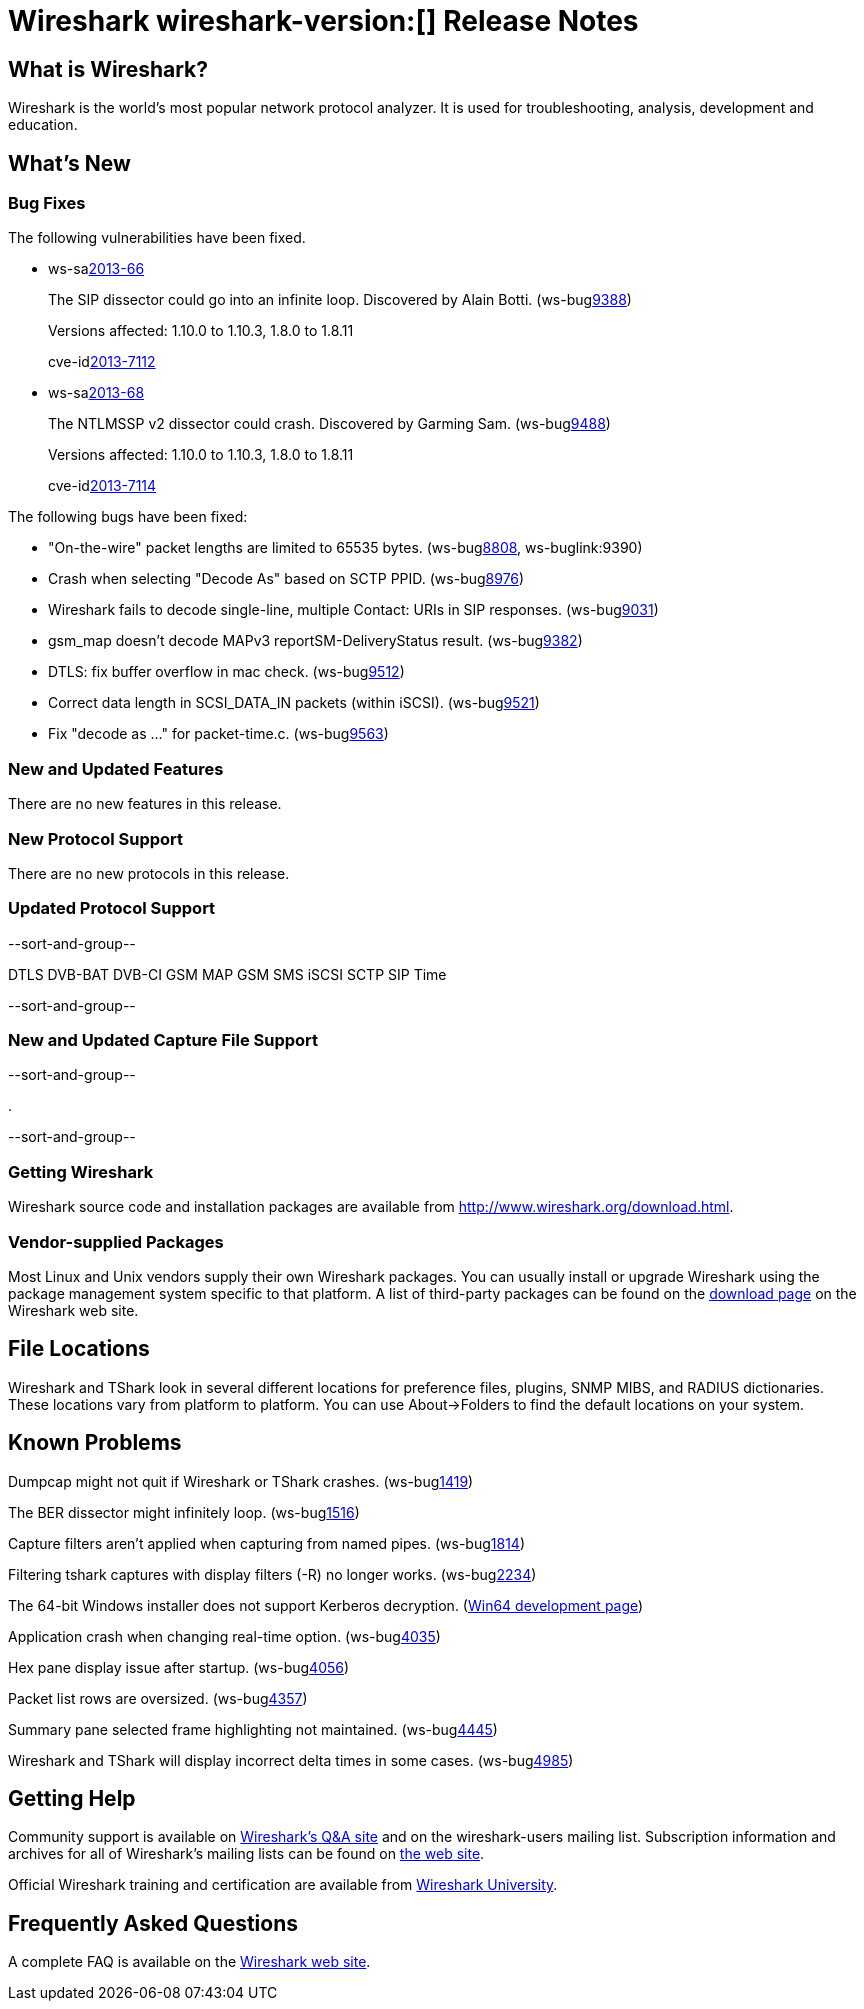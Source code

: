 = Wireshark wireshark-version:[] Release Notes
// $Id$

== What is Wireshark?

Wireshark is the world's most popular network protocol analyzer. It is
used for troubleshooting, analysis, development and education.

== What's New

=== Bug Fixes

The following vulnerabilities have been fixed.

//* ws-buglink:5000[]
//* ws-buglink:6000[Wireshark bug]
//* ws-salink:2013-11[]
//* cve-idlink:2013-2486[]

* ws-salink:2013-66[]
+
The SIP dissector could go into an infinite loop. Discovered by Alain Botti.
// Fixed in trunk-1.10: r53195
// Fixed in trunk-1.8: r53197
(ws-buglink:9388[])
+
Versions affected: 1.10.0 to 1.10.3, 1.8.0 to 1.8.11
+
cve-idlink:2013-7112[]

* ws-salink:2013-68[]
+
The NTLMSSP v2 dissector could crash. Discovered by Garming Sam.
// Fixed in trunk: r53626
// Fixed in trunk-1.10: r54072
// Fixed in trunk-1.8: r54146
(ws-buglink:9488[])
+
Versions affected: 1.10.0 to 1.10.3, 1.8.0 to 1.8.11
+
cve-idlink:2013-7114[]

The following bugs have been fixed:

//* Wireshark will strip the paint off your car, then apply a hideous
//flame job to the hood and fenders using gray, red, and black primer.
//(ws-buglink:0000[])

* "On-the-wire" packet lengths are limited to 65535 bytes. (ws-buglink:8808[], ws-buglink:9390)

* Crash when selecting "Decode As"  based on SCTP PPID. (ws-buglink:8976[])

* Wireshark fails to decode single-line, multiple Contact: URIs in SIP responses. (ws-buglink:9031[])

* gsm_map doesn't decode MAPv3 reportSM-DeliveryStatus result. (ws-buglink:9382[])

* DTLS: fix buffer overflow in mac check. (ws-buglink:9512[])

* Correct data length in SCSI_DATA_IN packets (within iSCSI). (ws-buglink:9521[])

* Fix "decode as ..." for packet-time.c. (ws-buglink:9563[])

=== New and Updated Features

There are no new features in this release.

=== New Protocol Support

There are no new protocols in this release.

=== Updated Protocol Support

--sort-and-group--

DTLS
DVB-BAT
DVB-CI
GSM MAP
GSM SMS
iSCSI
SCTP
SIP
Time

--sort-and-group--

=== New and Updated Capture File Support

--sort-and-group--

.

--sort-and-group--

=== Getting Wireshark

Wireshark source code and installation packages are available from
http://www.wireshark.org/download.html.

=== Vendor-supplied Packages

Most Linux and Unix vendors supply their own Wireshark packages. You can
usually install or upgrade Wireshark using the package management system
specific to that platform. A list of third-party packages can be found
on the http://www.wireshark.org/download.html#thirdparty[download page]
on the Wireshark web site.

== File Locations

Wireshark and TShark look in several different locations for preference
files, plugins, SNMP MIBS, and RADIUS dictionaries. These locations vary
from platform to platform. You can use About→Folders to find the default
locations on your system.

== Known Problems

Dumpcap might not quit if Wireshark or TShark crashes.
(ws-buglink:1419[])

The BER dissector might infinitely loop.
(ws-buglink:1516[])

Capture filters aren't applied when capturing from named pipes.
(ws-buglink:1814[])

Filtering tshark captures with display filters (-R) no longer works.
(ws-buglink:2234[])

The 64-bit Windows installer does not support Kerberos decryption.
(https://wiki.wireshark.org/Development/Win64[Win64 development page])

Application crash when changing real-time option.
(ws-buglink:4035[])

Hex pane display issue after startup.
(ws-buglink:4056[])

Packet list rows are oversized.
(ws-buglink:4357[])

Summary pane selected frame highlighting not maintained.
(ws-buglink:4445[])

Wireshark and TShark will display incorrect delta times in some cases.
(ws-buglink:4985[])

== Getting Help

Community support is available on http://ask.wireshark.org/[Wireshark's
Q&A site] and on the wireshark-users mailing list. Subscription
information and archives for all of Wireshark's mailing lists can be
found on http://www.wireshark.org/lists/[the web site].

Official Wireshark training and certification are available from
http://www.wiresharktraining.com/[Wireshark University].

== Frequently Asked Questions

A complete FAQ is available on the
http://www.wireshark.org/faq.html[Wireshark web site].
